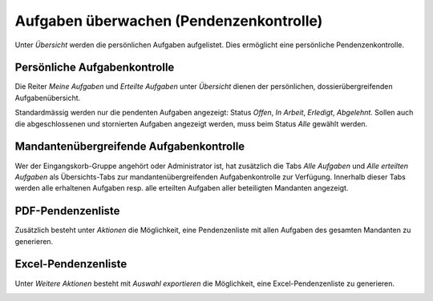 Aufgaben überwachen (Pendenzenkontrolle)
----------------------------------------

Unter *Übersicht* werden die persönlichen Aufgaben aufgelistet. Dies ermöglicht
eine persönliche Pendenzenkontrolle.

Persönliche Aufgabenkontrolle
~~~~~~~~~~~~~~~~~~~~~~~~~~~~~

Die Reiter *Meine Aufgaben* und *Erteilte Aufgaben* unter *Übersicht*
dienen der persönlichen, dossierübergreifenden Aufgabenübersicht.

Standardmässig werden nur die pendenten Aufgaben angezeigt: Status
*Offen*, *In Arbeit*, *Erledigt*, *Abgelehnt*. Sollen auch die
abgeschlossenen und stornierten Aufgaben angezeigt werden, muss beim
Status *Alle* gewählt werden.

|img-aufgaben-33|

|img-aufgaben-34|

Mandantenübergreifende Aufgabenkontrolle
~~~~~~~~~~~~~~~~~~~~~~~~~~~~~~~~~~~~~~~~
Wer der Eingangskorb-Gruppe angehört oder Administrator ist, hat zusätzlich die
Tabs *Alle Aufgaben* und *Alle erteilten Aufgaben* als Übersichts-Tabs zur
mandantenübergreifenden Aufgabenkontrolle zur Verfügung. Innerhalb dieser Tabs
werden alle erhaltenen Aufgaben resp. alle erteilten Aufgaben aller beteiligten
Mandanten angezeigt.

|img-aufgaben-36|

|img-aufgaben-37|

PDF-Pendenzenliste
~~~~~~~~~~~~~~~~~~
Zusätzlich besteht unter *Aktionen* die Möglichkeit, eine Pendenzenliste mit
allen Aufgaben des gesamten Mandanten zu generieren.

|img-aufgaben-35|

Excel-Pendenzenliste
~~~~~~~~~~~~~~~~~~~~
Unter *Weitere Aktionen* besteht mit *Auswahl exportieren* die Möglichkeit, eine
Excel-Pendenzenliste zu generieren.

|img-aufgaben-38|

.. |img-aufgaben-33| image:: ../img/media/img-aufgaben-33.png
.. |img-aufgaben-34| image:: ../img/media/img-aufgaben-34.png
.. |img-aufgaben-35| image:: ../img/media/img-aufgaben-35.png
.. |img-aufgaben-36| image:: ../img/media/img-aufgaben-36.png
.. |img-aufgaben-37| image:: ../img/media/img-aufgaben-37.png
.. |img-aufgaben-38| image:: ../img/media/img-aufgaben-38.png




.. disqus::
